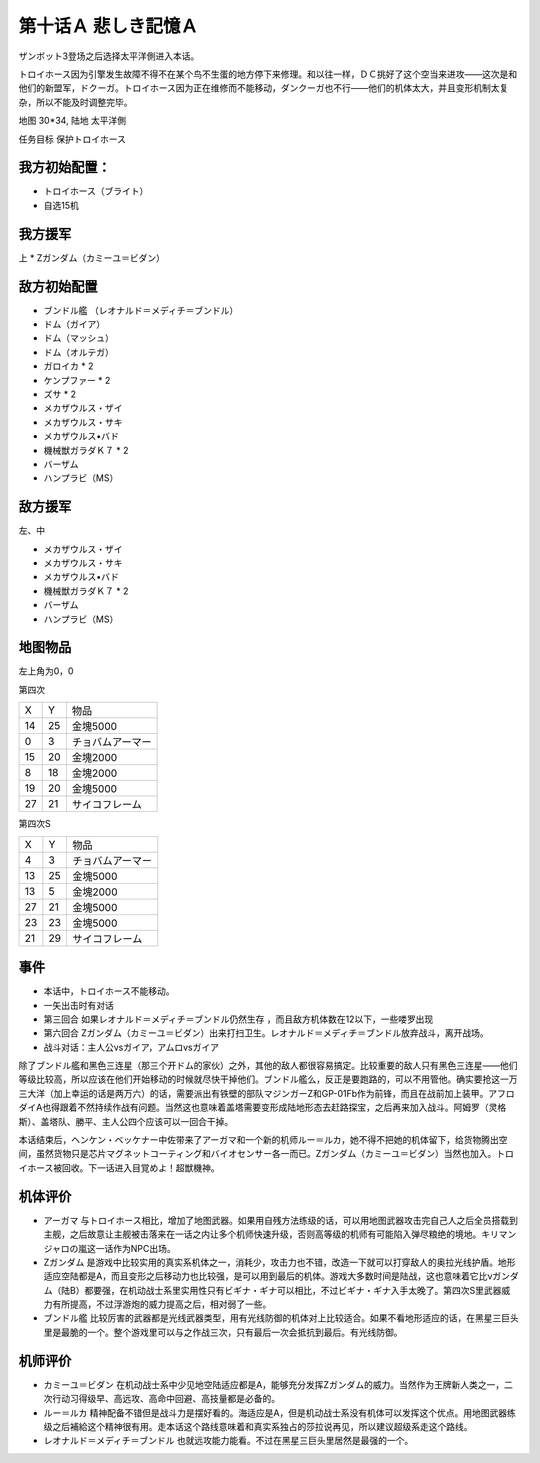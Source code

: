 .. _10A-SorrowfulMemoriesA:

第十话Ａ 悲しき記憶Ａ
===============================
ザンボット3登场之后选择太平洋側进入本话。

トロイホース因为引擎发生故障不得不在某个鸟不生蛋的地方停下来修理。和以往一样，ＤＣ挑好了这个空当来进攻——这次是和他们的新盟军，ドクーガ。トロイホース因为正在维修而不能移动，ダンクーガ也不行——他们的机体太大，并且变形机制太复杂，所以不能及时调整完毕。

地图 30*34, 陆地 太平洋側

任务目标 保护トロイホース

------------------
我方初始配置：
------------------

* トロイホース（ブライト）
* 自选15机

-------------
我方援军
-------------

上
* Ζガンダム（カミーユ＝ビダン）

------------------
敌方初始配置
------------------

* ブンドル艦 （レオナルド＝メディチ＝ブンドル）
* ドム（ガイア）
* ドム（マッシュ）
* ドム（オルテガ）
* ガロイカ * 2
* ケンプファー * 2
* ズサ * 2
* メカザウルス・ザイ
* メカザウルス・サキ
* メカザウルス•バド
* 機械獣ガラダＫ７ * 2
* バーザム
* ハンプラビ（MS）

------------------
敌方援军
------------------

左、中

* メカザウルス・ザイ
* メカザウルス・サキ
* メカザウルス•バド
* 機械獣ガラダＫ７ * 2
* バーザム
* ハンプラビ（MS）

-------------
地图物品
-------------

左上角为0，0

第四次

+----+----+------------------+
| X  | Y  | 物品             |
+----+----+------------------+
| 14 | 25 | 金塊5000         |
+----+----+------------------+
| 0  | 3  | チョバムアーマー |
+----+----+------------------+
| 15 | 20 | 金塊2000         |
+----+----+------------------+
| 8  | 18 | 金塊2000         |
+----+----+------------------+
| 19 | 20 | 金塊5000         |
+----+----+------------------+
| 27 | 21 | サイコフレーム   |
+----+----+------------------+

第四次S

+----+----+------------------+
| X  | Y  | 物品             |
+----+----+------------------+
| 4  | 3  | チョバムアーマー |
+----+----+------------------+
| 13 | 25 | 金塊5000         |
+----+----+------------------+
| 13 | 5  | 金塊2000         |
+----+----+------------------+
| 27 | 21 | 金塊5000         |
+----+----+------------------+
| 23 | 23 | 金塊5000         |
+----+----+------------------+
| 21 | 29 | サイコフレーム   |
+----+----+------------------+

------------------
事件
------------------

* 本话中，トロイホース不能移动。
* 一矢出击时有对话
* 第三回合 如果レオナルド＝メディチ＝ブンドル仍然生存 ，而且敌方机体数在12以下，一些喽罗出现
* 第六回合 Ζガンダム（カミーユ＝ビダン）出来打扫卫生。レオナルド＝メディチ＝ブンドル放弃战斗，离开战场。
* 战斗对话：主人公vsガイア，アムロvsガイア

除了ブンドル艦和黑色三连星（那三个开ドム的家伙）之外，其他的敌人都很容易搞定。比较重要的敌人只有黑色三连星——他们等级比较高，所以应该在他们开始移动的时候就尽快干掉他们。ブンドル艦么，反正是要跑路的，可以不用管他。确实要抢这一万三大洋（加上幸运的话是两万六）的话，需要派出有铁壁的部队マジンガーZ和GP-01Fb作为前锋，而且在战前加上装甲。アフロダイA也得跟着不然持续作战有问题。当然这也意味着盖塔需要变形成陆地形态去赶路探宝，之后再来加入战斗。阿姆罗（灵格斯）、盖塔队、勝平、主人公四个应该可以一回合干掉。

本话结束后，ヘンケン・ベッケナー中佐带来了アーガマ和一个新的机师ルー＝ルカ，她不得不把她的机体留下，给货物腾出空间，虽然货物只是芯片マグネットコーティング和バイオセンサー各一而已。Ζガンダム（カミーユ＝ビダン）当然也加入。トロイホース被回收。下一话进入目覚めよ！超獣機神。

----------
机体评价
----------

* アーガマ 与トロイホース相比，增加了地图武器。如果用自残方法练级的话，可以用地图武器攻击完自己人之后全员搭载到主舰，之后故意让主舰被击落来在一话之内让多个机师快速升级，否则高等级的机师有可能陷入弹尽粮绝的境地。キリマンジャロの嵐这一话作为NPC出场。
* Ζガンダム 是游戏中比较实用的真实系机体之一，消耗少，攻击力也不错，改造一下就可以打穿敌人的奥拉光线护盾。地形适应空陆都是A，而且变形之后移动力也比较强，是可以用到最后的机体。游戏大多数时间是陆战，这也意味着它比νガンダム（陆B）都要强，在机动战士系里实用性只有ビギナ・ギナ可以相比，不过ビギナ・ギナ入手太晚了。第四次S里武器威力有所提高，不过浮游炮的威力提高之后，相对弱了一些。
* ブンドル艦 比较厉害的武器都是光线武器类型，用有光线防御的机体对上比较适合。如果不看地形适应的话，在黑星三巨头里是最脆的一个。整个游戏里可以与之作战三次，只有最后一次会抵抗到最后。有光线防御。

----------
机师评价
----------

* カミーユ＝ビダン 在机动战士系中少见地空陆适应都是A，能够充分发挥Ζガンダム的威力。当然作为王牌新人类之一，二次行动习得级早、高远攻、高命中回避、高技量都是必备的。
* ルー＝ルカ 精神配备不错但是战斗力是摆好看的。海适应是A，但是机动战士系没有机体可以发挥这个优点。用地图武器练级之后補給这个精神很有用。走本话这个路线意味着和真实系独占的莎拉说再见，所以建议超级系走这个路线。
* レオナルド＝メディチ＝ブンドル 也就远攻能力能看。不过在黑星三巨头里居然是最强的一个。